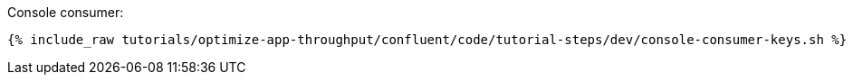 Console consumer:

+++++
<pre class="snippet"><code class="bash">{% include_raw tutorials/optimize-app-throughput/confluent/code/tutorial-steps/dev/console-consumer-keys.sh %}</code></pre>
+++++
